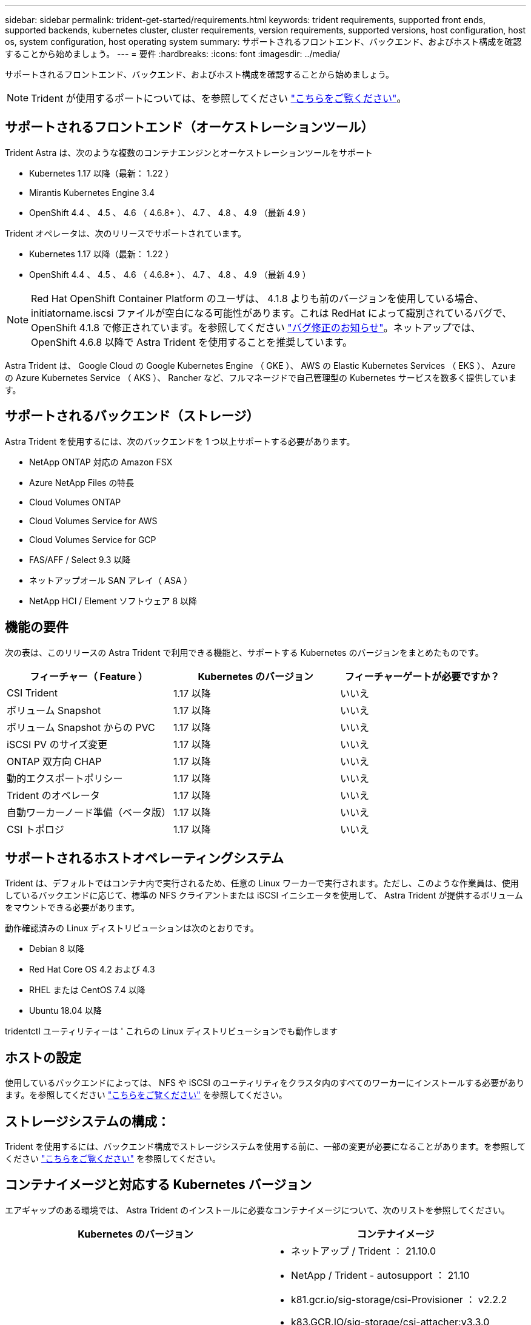 ---
sidebar: sidebar 
permalink: trident-get-started/requirements.html 
keywords: trident requirements, supported front ends, supported backends, kubernetes cluster, cluster requirements, version requirements, supported versions, host configuration, host os, system configuration, host operating system 
summary: サポートされるフロントエンド、バックエンド、およびホスト構成を確認することから始めましょう。 
---
= 要件
:hardbreaks:
:icons: font
:imagesdir: ../media/


サポートされるフロントエンド、バックエンド、およびホスト構成を確認することから始めましょう。


NOTE: Trident が使用するポートについては、を参照してください link:../trident-reference/trident-ports.html["こちらをご覧ください"^]。



== サポートされるフロントエンド（オーケストレーションツール）

Trident Astra は、次のような複数のコンテナエンジンとオーケストレーションツールをサポート

* Kubernetes 1.17 以降（最新： 1.22 ）
* Mirantis Kubernetes Engine 3.4
* OpenShift 4.4 、 4.5 、 4.6 （ 4.6.8+ ）、 4.7 、 4.8 、 4.9 （最新 4.9 ）


Trident オペレータは、次のリリースでサポートされています。

* Kubernetes 1.17 以降（最新： 1.22 ）
* OpenShift 4.4 、 4.5 、 4.6 （ 4.6.8+ ）、 4.7 、 4.8 、 4.9 （最新 4.9 ）



NOTE: Red Hat OpenShift Container Platform のユーザは、 4.1.8 よりも前のバージョンを使用している場合、 initiatorname.iscsi ファイルが空白になる可能性があります。これは RedHat によって識別されているバグで、 OpenShift 4.1.8 で修正されています。を参照してください https://access.redhat.com/errata/RHSA-2020:5259/["バグ修正のお知らせ"^]。ネットアップでは、 OpenShift 4.6.8 以降で Astra Trident を使用することを推奨しています。

Astra Trident は、 Google Cloud の Google Kubernetes Engine （ GKE ）、 AWS の Elastic Kubernetes Services （ EKS ）、 Azure の Azure Kubernetes Service （ AKS ）、 Rancher など、フルマネージドで自己管理型の Kubernetes サービスを数多く提供しています。



== サポートされるバックエンド（ストレージ）

Astra Trident を使用するには、次のバックエンドを 1 つ以上サポートする必要があります。

* NetApp ONTAP 対応の Amazon FSX
* Azure NetApp Files の特長
* Cloud Volumes ONTAP
* Cloud Volumes Service for AWS
* Cloud Volumes Service for GCP
* FAS/AFF / Select 9.3 以降
* ネットアップオール SAN アレイ（ ASA ）
* NetApp HCI / Element ソフトウェア 8 以降




== 機能の要件

次の表は、このリリースの Astra Trident で利用できる機能と、サポートする Kubernetes のバージョンをまとめたものです。

[cols="3"]
|===
| フィーチャー（ Feature ） | Kubernetes のバージョン | フィーチャーゲートが必要ですか？ 


| CSI Trident  a| 
1.17 以降
 a| 
いいえ



| ボリューム Snapshot  a| 
1.17 以降
 a| 
いいえ



| ボリューム Snapshot からの PVC  a| 
1.17 以降
 a| 
いいえ



| iSCSI PV のサイズ変更  a| 
1.17 以降
 a| 
いいえ



| ONTAP 双方向 CHAP  a| 
1.17 以降
 a| 
いいえ



| 動的エクスポートポリシー  a| 
1.17 以降
 a| 
いいえ



| Trident のオペレータ  a| 
1.17 以降
 a| 
いいえ



| 自動ワーカーノード準備（ベータ版）  a| 
1.17 以降
 a| 
いいえ



| CSI トポロジ  a| 
1.17 以降
 a| 
いいえ

|===


== サポートされるホストオペレーティングシステム

Trident は、デフォルトではコンテナ内で実行されるため、任意の Linux ワーカーで実行されます。ただし、このような作業員は、使用しているバックエンドに応じて、標準の NFS クライアントまたは iSCSI イニシエータを使用して、 Astra Trident が提供するボリュームをマウントできる必要があります。

動作確認済みの Linux ディストリビューションは次のとおりです。

* Debian 8 以降
* Red Hat Core OS 4.2 および 4.3
* RHEL または CentOS 7.4 以降
* Ubuntu 18.04 以降


tridentctl ユーティリティーは ' これらの Linux ディストリビューションでも動作します



== ホストの設定

使用しているバックエンドによっては、 NFS や iSCSI のユーティリティをクラスタ内のすべてのワーカーにインストールする必要があります。を参照してください link:../trident-use/worker-node-prep.html["こちらをご覧ください"^] を参照してください。



== ストレージシステムの構成：

Trident を使用するには、バックエンド構成でストレージシステムを使用する前に、一部の変更が必要になることがあります。を参照してください link:../trident-use/backends.html["こちらをご覧ください"^] を参照してください。



== コンテナイメージと対応する Kubernetes バージョン

エアギャップのある環境では、 Astra Trident のインストールに必要なコンテナイメージについて、次のリストを参照してください。

[cols="2"]
|===
| Kubernetes のバージョン | コンテナイメージ 


| v1.17.0  a| 
* ネットアップ / Trident ： 21.10.0
* NetApp / Trident - autosupport ： 21.10
* k81.gcr.io/sig-storage/csi-Provisioner ： v2.2.2
* k83.GCR.IO/sig-storage/csi-attacher:v3.3.0
* k81.gcr.io/sig-storage/csi-resizer ： v1.3.0
* k83.gcr.io/sig-storage/csi-snapshotter ： v3.0.3
* k81.gcr.io/sig-storage/csi-node-driver-registrar:v2.3.0
* NetApp / Trident オペレータ： 21.10.0 （オプション）




| v1.18.0  a| 
* ネットアップ / Trident ： 21.10.0
* NetApp / Trident - autosupport ： 21.10
* k81.gcr.io/sig-storage/csi-Provisioner ： v2.2.2
* k83.GCR.IO/sig-storage/csi-attacher:v3.3.0
* k81.gcr.io/sig-storage/csi-resizer ： v1.3.0
* k83.gcr.io/sig-storage/csi-snapshotter ： v3.0.3
* k81.gcr.io/sig-storage/csi-node-driver-registrar:v2.3.0
* NetApp / Trident オペレータ： 21.10.0 （オプション）




| v1.19.0  a| 
* ネットアップ / Trident ： 21.10.0
* NetApp / Trident - autosupport ： 21.10
* k81.gcr.io/sig-storage/csi-Provisioner ： v2.2.2
* k83.GCR.IO/sig-storage/csi-attacher:v3.3.0
* k81.gcr.io/sig-storage/csi-resizer ： v1.3.0
* k83.gcr.io/sig-storage/csi-snapshotter ： v3.0.3
* k81.gcr.io/sig-storage/csi-node-driver-registrar:v2.3.0
* NetApp / Trident オペレータ： 21.10.0 （オプション）




| v1.20.0  a| 
* ネットアップ / Trident ： 21.10.0
* NetApp / Trident - autosupport ： 21.10
* K83.GCR.IO/sig-storage/csi-Provisioner ： v3.0.0
* k83.GCR.IO/sig-storage/csi-attacher:v3.3.0
* k81.gcr.io/sig-storage/csi-resizer ： v1.3.0
* k83.gcr.io/sig-storage/csi-snapshotter ： v3.0.3
* k81.gcr.io/sig-storage/csi-node-driver-registrar:v2.3.0
* NetApp / Trident オペレータ： 21.10.0 （オプション）




| v1.21.0  a| 
* ネットアップ / Trident ： 21.10.0
* NetApp / Trident - autosupport ： 21.10
* K83.GCR.IO/sig-storage/csi-Provisioner ： v3.0.0
* k83.GCR.IO/sig-storage/csi-attacher:v3.3.0
* k81.gcr.io/sig-storage/csi-resizer ： v1.3.0
* k83.gcr.io/sig-storage/csi-snapshotter ： v3.0.3
* k81.gcr.io/sig-storage/csi-node-driver-registrar:v2.3.0
* NetApp / Trident オペレータ： 21.10.0 （オプション）




| v1.22.0  a| 
* ネットアップ / Trident ： 21.10.0
* NetApp / Trident - autosupport ： 21.10
* K83.GCR.IO/sig-storage/csi-Provisioner ： v3.0.0
* k83.GCR.IO/sig-storage/csi-attacher:v3.3.0
* k81.gcr.io/sig-storage/csi-resizer ： v1.3.0
* k83.gcr.io/sig-storage/csi-snapshotter ： v3.0.3
* k81.gcr.io/sig-storage/csi-node-driver-registrar:v2.3.0
* NetApp / Trident オペレータ： 21.10.0 （オプション）


|===

NOTE: Kubernetes バージョン 1.20 以降では、検証済みの「 k8es.cr.io/sig-storage/csi-snapshotter ： v4.x 」イメージを使用します。これは、「 v1' バージョンが「 volumesnapshotes.snapshot.storage.k88.io`CRD 」に対応している場合にのみ使用します。v1beta` のバージョンが v1beta` のバージョンの有無に関わらず CRD にサービスを提供している場合は、検証済みの「 k83.gcr.io/sig-storage/csi-snapshotter: v3.x' 」イメージを使用します。
